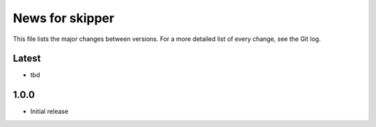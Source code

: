 News for skipper
================

This file lists the major changes between versions. For a more detailed list of
every change, see the Git log.

Latest
------
* tbd

1.0.0
-----
* Initial release
